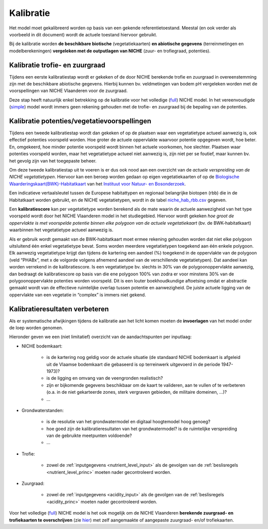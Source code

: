 ###########
Kalibratie 
###########

Het model moet gekalibreerd worden op basis van een gekende referentietoestand. Meestal (en ook verder als voorbeeld in dit document) wordt de actuele toestand hiervoor gebruikt. 

Bij de kalibratie worden **de beschikbare biotische** (vegetatiekaarten) 
**en abiotische gegevens** (terreinmetingen en modelberekeningen) **vergeleken met de outputlagen van NICHE** (zuur- en trofiegraad, potenties).

Kalibratie trofie- en zuurgraad
===============================

Tijdens een eerste kalibratiestap wordt er gekeken of de door NICHE berekende trofie en zuurgraad 
in overeenstemming zijn met de beschikbare abiotische gegevens. Hierbij kunnen bv. veldmetingen van bodem pH vergeleken 
worden met de voorspellingen van NICHE Vlaanderen voor de zuurgraad. 

Deze stap heeft natuurlijk enkel betrekking op de kalibratie voor het volledige (`full <https://inbo.github.io/niche_vlaanderen/getting_started.html#Running-a-full-Niche-model>`_) NICHE model. In het vereenvoudigde (`simple <https://inbo.github.io/niche_vlaanderen/getting_started.html#Creating-a-simple-NICHE-model>`_) model wordt immers geen rekening gehouden met de trofie- en zuurgraad bij de bepaling van de potenties.

Kalibratie potenties/vegetatievoorspellingen
============================================

Tijdens een tweede kalibratiestap wordt dan gekeken of op de plaatsen waar een vegetatietype actueel aanwezig is, 
ook effectief potenties voorspeld worden. Hoe groter de actuele oppervlakte waarvoor potentie opgegeven wordt, hoe beter. 
En, omgekeerd, hoe minder potentie voorspeld wordt binnen het actuele voorkomen, hoe slechter. 
Plaatsen waar potenties voorspeld worden, maar het vegetatietype actueel niet aanwezig is, zijn niet per se foutief, maar kunnen bv. het gevolg zijn 
van het toegepaste beheer. 

Om deze tweede kalibratiestap uit te voeren is er dus ook nood aan een overzicht van de *actuele verspreiding van de NICHE vegetatietypen*.
Hiervoor kan een beroep worden gedaan op 
eigen vegetatiekaarten of op de `Biologische Waarderingskaart(BWK)-Habitatkaart <https://www.inbo.be/nl/beschikbaarheid>`_ van het `Instituut voor Natuur- en Bosonderzoek <https://www.inbo.be>`_. 

Een indicatieve vertaalsleutel tussen de Europese habitattypen en regionaal belangrijke biotopen 
(rbb) die in de Habitatkaart worden gebruikt, en de NICHE vegetatietypen, wordt in de 
tabel `niche_hab_rbb.csv <https://github.com/inbo/niche_vlaanderen/blob/master/docs/_data/niche_hab_rbb.csv>`_ gegeven.

Een **kalibratiescore** kan per vegetatietype worden berekend als de mate waarin de actuele aanwezigheid van het type voorspeld wordt 
door het NICHE Vlaanderen model in het studiegebied. Hiervoor wordt gekeken *hoe groot de 
oppervlakte is met voorspelde potentie binnen elke polygoon van de actuele vegetatiekaart* (bv. de BWK-habitatkaart) waarbinnen het vegetatietype actueel 
aanwezig is. 

Als er gebruik wordt gemaakt van de BWK-habitatkaart moet ermee rekening gehouden worden dat niet elke polygoon uitsluitend één enkel vegetatietype bevat. 
Soms worden meerdere vegetatietypen 
toegekend aan één enkele polygoon. Elk aanwezig vegetatietype krijgt dan tijdens de kartering een aandeel (%) toegekend in de oppervlakte van de polygoon 
(veld “PHABx”, met x de volgorde volgens afnemend aandeel van de verschillende vegetatietypen). Dat aandeel kan worden verrekend 
in de kalibratiescore. Is een vegetatietype bv. slechts in 30% van de polygoonoppervlakte aanwezig, dan bedraagt de 
kalibratiescore op basis van die ene polygoon 100% van zodra er voor minstens  30% van de polygoonoppervlakte potenties 
worden voorspeld. Dit is een louter boekhoudkundige aftoetsing omdat er abstractie gemaakt wordt van de effectieve 
ruimtelijke overlap tussen potentie en aanwezigheid. De juiste actuele ligging van de oppervlakte van een vegetatie 
in “complex” is immers niet gekend.

Kalibratieresultaten verbeteren
===============================

Als er systematische afwijkingen tijdens de kalibratie aan het licht komen moeten de **invoerlagen** van het model onder de loep worden genomen.

Hieronder geven we een (niet limitatief) overzicht van de aandachtspunten per inputlaag:

* NICHE bodemkaart:  

	* is de kartering nog geldig voor de actuele situatie (de standaard NICHE bodemkaart is afgeleid uit de Vlaamse bodemkaart die gebaseerd is op terreinwerk uitgevoerd in de periode 1947-1973)? 
	* is de ligging en omvang van de veengronden realistisch? 
	* zijn er bijkomende gegevens beschikbaar om de kaart te valideren, aan te vullen of te verbeteren (o.a. in de niet gekarteerde zones, sterk vergraven gebieden, de militaire domeinen, ...)?
	* ...

* Grondwaterstanden: 

	* is de resolutie van het grondwatermodel en digitaal hoogtemodel hoog genoeg?
	* hoe goed zijn de kalibratieresultaten van het grondwatermodel? is de ruimtelijke verspreiding van de gebruikte meetpunten voldoende?
	* ...

* Trofie:

	* zowel de :ref:`inputgegevens <nutrient_level_input>` als de gevolgen van de :ref:`beslisregels <nutrient_level_princ>` moeten nader gecontroleerd worden.

* Zuurgraad:

	* zowel de :ref:`inputgegevens <acidity_input>` als de gevolgen van de :ref:`beslisregels <acidity_princ>` moeten nader gecontroleerd worden.

Voor het volledige (`full <https://inbo.github.io/niche_vlaanderen/getting_started.html#Running-a-full-Niche-model>`_) NICHE model is het ook mogelijk om de NICHE Vlaanderen **berekende zuurgraad- en trofiekaarten te overschrijven** (zie `hier <https://inbo.github.io/niche_vlaanderen/advanced_usage.html#Using-abiotic-grids>`_) met zelf aangemaakte of aangepaste zuurgraad- en/of trofiekaarten.
